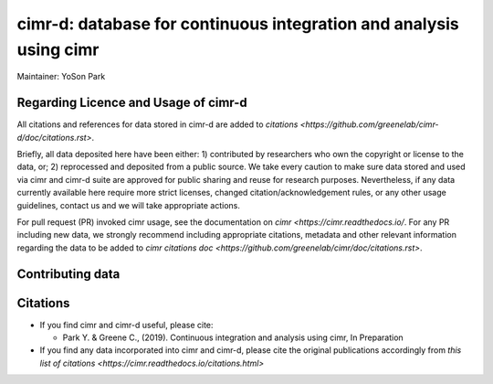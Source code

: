 


*******************************************************************
cimr-d: database for continuous integration and analysis using cimr
*******************************************************************

Maintainer: YoSon Park

=====================================
Regarding Licence and Usage of cimr-d
=====================================

All citations and references for data stored in cimr-d are added to
`citations <https://github.com/greenelab/cimr-d/doc/citations.rst>`.

Briefly, all data deposited here have been either: 1) contributed by researchers
who own the copyright or license to the data, or; 2) reprocessed and deposited
from a public source. We take every caution to make sure data stored and used 
via cimr and cimr-d suite are approved for public sharing and reuse for research
purposes. Nevertheless, if any data currently available here require more 
strict licenses, changed citation/acknowledgement rules, or any other 
usage guidelines, contact us and we will take appropriate actions.

For pull request (PR) invoked cimr usage, see the documentation on 
`cimr <https://cimr.readthedocs.io/`. For any PR including new data, we 
strongly recommend including appropriate citations, metadata and other relevant 
information regarding the data to be added to
`cimr citations doc <https://github.com/greenelab/cimr/doc/citations.rst>`.


=================
Contributing data
=================




=========
Citations
=========

* If you find cimr and cimr-d useful, please cite:

  * Park Y. & Greene C., (2019). Continuous integration and analysis using cimr, 
    In Preparation

* If you find any data incorporated into cimr and cimr-d, please cite
  the original publications accordingly from 
  `this list of citations <https://cimr.readthedocs.io/citations.html>`


